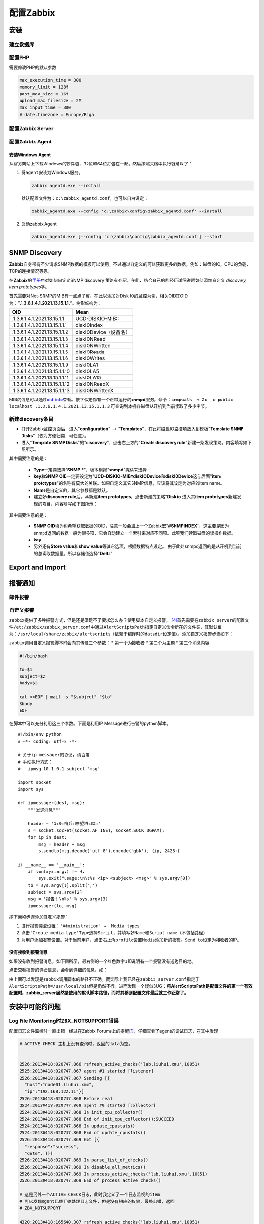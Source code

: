 配置Zabbix
***************

安装
=====

建立数据库
-----------

配置PHP
----------
需要修改PHP的默认参数

.. sourcecode:: ini

   max_execution_time = 300
   memory_limit = 128M
   post_max_size = 16M
   upload_max_filesize = 2M
   max_input_time = 300
   # date.timezone = Europe/Riga

配置Zabbix Server
------------------

配置Zabbix Agent
------------------

安装Windows Agent
^^^^^^^^^^^^^^^^^^^
从官方网站上下载Windows的软件包，32位和64位打包在一起。然后按照文档中执行就可以\
了：

1.  将\ ``agent``\ 安装为Windows服务。

    .. code-block:: bat

        zabbix_agentd.exe --install

    默认配置文件为：\ ``c:\zabbix_agentd.conf``\ 。也可以自由设定：

    .. code-block:: bat

        zabbix_agentd.exe --config 'c:\zabbix\config\zabbix_agentd.conf' --install

2.  启动zabbix Agent

    .. code-block:: bat

        zabbix_agentd.exe [--config 'c:\zabbix\config\zabbix_agentd.conf'] --start


SNMP Discovery
===============
**Zabbix**\ 自身带有不少请求SNMP数据的模板可以使用，不过通过自定义的可以获取更\
多的数据。例如：磁盘的IO，CPU的负载，TCP的连接情况等等。

在\ **Zabbix**\ 的\ `手册`_\ 中对如何自定义SNMP discovery 策略有介绍，在此，结\
合自己的的经历详细说明如何添加自定义 *discovery, item prototypes*\ 等。

首先需要对Net-SNMP的MIB有一点点了解，在此以添加对Disk IO的监控为例，相关OID其\
OID为：”\ **.1.3.6.1.4.1.2021.13.15.1.1.**\ “。树形结构为：

+--------------------------------+--------------------------------------------+
|   OID                          |   Mean                                     |
+================================+============================================+
| .1.3.6.1.4.1.2021.13.15.1.1    | UCD-DISKIO-MIB\:\:                         |
+--------------------------------+--------------------------------------------+
| .1.3.6.1.4.1.2021.13.15.1.1.1  | diskIOIndex                                |
+--------------------------------+--------------------------------------------+
| .1.3.6.1.4.1.2021.13.15.1.1.2  | diskIODevice（设备名）                     |
+--------------------------------+--------------------------------------------+
| .1.3.6.1.4.1.2021.13.15.1.1.3  | diskIONRead                                |
+--------------------------------+--------------------------------------------+
| .1.3.6.1.4.1.2021.13.15.1.1.4  | diskIONWritten                             |
+--------------------------------+--------------------------------------------+
| .1.3.6.1.4.1.2021.13.15.1.1.5  | diskIOReads                                |
+--------------------------------+--------------------------------------------+
| .1.3.6.1.4.1.2021.13.15.1.1.6  | diskIOWrites                               |
+--------------------------------+--------------------------------------------+
| .1.3.6.1.4.1.2021.13.15.1.1.9  | diskIOLA1                                  |
+--------------------------------+--------------------------------------------+
| .1.3.6.1.4.1.2021.13.15.1.1.10 | diskIOLA5                                  |
+--------------------------------+--------------------------------------------+
| .1.3.6.1.4.1.2021.13.15.1.1.11 | diskIOLA15                                 |
+--------------------------------+--------------------------------------------+
| .1.3.6.1.4.1.2021.13.15.1.1.12 | diskIONReadX                               |
+--------------------------------+--------------------------------------------+
| .1.3.6.1.4.1.2021.13.15.1.1.13 | diskIONWrittenX                            |
+--------------------------------+--------------------------------------------+

MIB的信息可以通过\ `oid-info`_\ 查看。接下假定你有一个正常运行的\ **snmpd**\ 服\
务。命令：\ ``snmpwalk -v 2c -c public localhost .1.3.6.1.4.1.2021.13.15.1.1.3``
可查询到本机各磁盘从开机到当前读取了多少字节。


新建\ **discovery**\ 条目
-------------------------
* 打开Zabbix监控页面后，进入"**configuration**" --> "**Templates**"，在此将磁盘\
  IO监控项放入到模板"**Template SNMP Disks**"（仅为方便归类，可任意）。

* 进入"**Template SNMP Disks**"的"**discovery**"，点击右上方的"**Create discovery
  rule**"新建一条发现策略。内容填写如下图所示。

.. image:: images/discovery.png


其中需要注意的是：

    * **Type**\ 一定要选择"**SNMP ***"，版本根据"**snmpd**"提供来选择
    * **key**\ 和\ **SNMP OID**\ 一定要设定为"**UCD-DISKIO-MIB::diskIODevice**\ 和\
      **diskIODevice**\ 这与后面"**item prototypes**"的名称有莫大的关联。如果自定义\
      其它SNMP信息，应该将其设定为对应的item name。
    * **Name**\ 是自定义的，其它参数都是默认。
    
    * 建立好\ **discovery rule**\ 后，再新建\ **item prototypes**\。点击新建的策略"\
      **Disk io**\  进入其\ **item prototypes**\ 新建发现的项目，内容填写如下图所示：

.. image:: images/item.png

其中需要注意的是：

    * **SNMP OID**\ 填为你希望获取数据的OID，注意一般会加上一个Zabbix宏"\
      **#SNMPINDEX**"，这主要是因为snmpd返回的数据一般为很多项，它会自动建立一个索\
      引来对应不同项。此项我们读取磁盘的读操作数据。
    * **key**\ 
    * 另外还有\ **Store value**\ 和\ **show value**\ 等其它选项，根据数据特点设定。
      由于此处snmpd返回的是从开机到当前的总读取数据量，所以存储值选择"**Delta**"


.. todo::

    补充，完善


.. _手册:      https://www.zabbix.com/documentation/2.0/manual/discovery/low_level_discovery
.. _oid-info:  http://oid-info.com/index.htm

Export and Import
==================


报警通知
========

邮件报警
---------


自定义报警
----------
``zabbix``\ 提供了多种报警方式，但是还是满足不了要求怎么办？使用脚本自定义报警。
[#alert]_\ 首先需要在\ ``zabbix server``\ 的配置文件\
``/etc/zabbix/zabbix_server.conf``\ 中通过\ ``AlertScriptsPath``\ 指定自定义命\
令所在的文件夹，其默认值为：\ ``/usr/local/share/zabbix/alertscripts``\ （依赖\
于编译时的\ ``datadir``\ 设定值）。添加自定义报警步骤如下：

``zabbix``\ 调用自定义报警脚本时会向其传递三个参数：
*   第一个为接收者
*   第二个为主题
*   第三个消息内容

.. sourcecode:: bash

    #!/bin/bash
     
    to=$1
    subject=$2
    body=$3
     
    cat <<EOF | mail -s "$subject" "$to"
    $body
    EOF

在脚本中可以充分利用这三个参数。下面是利用IP Message进行告警的python脚本。\ ::

    #!/bin/env python
    # -*- coding: utf-8 -*-

    # 关于ip messager的协议，请百度
    # 手动执行方式：
    #   ipmsg 10.1.0.1 subject 'msg'
    
    import socket
    import sys
    
    def ipmessager(dest, msg):
        """发送消息"""
    
        header = '1:0:哨兵:瞭望塔:32:'
        s = socket.socket(socket.AF_INET, socket.SOCK_DGRAM);
        for ip in dest:
            msg = header + msg
            s.sendto(msg.decode('utf-8').encode('gbk'), (ip, 2425))
    
    if __name__ == '__main__':
        if len(sys.argv) != 4:
            sys.exit("usage:\n\t%s <ip> <subject> <msg>" % sys.argv[0])
        to = sys.argv[1].split(',')
        subject = sys.argv[2]
        msg = '报告！\n%s' % sys.argv[3]
        ipmessager(to, msg)

按下面的步骤添加自定义报警：

1.  进行报警类型设置：\ ``'Administration' → 'Media types'``
2.  点击\ ``'Create media type'``\ ``Type``\ 选择\ ``Script``\ ，并填写好\
    ``Name``\ 和\ ``Script name``\ （不包括路径）
3.  为用户添加报警设置。对于当前用户，点击右上角\ ``profile``\ 设置\ ``Media``\
    添加新的报警。\ ``Send to``\ 设定为接收者的IP。


没有接收到报警消息
^^^^^^^^^^^^^^^^^^
如果没有收到报警消息，如下图所示，最右侧的一个红色数字\ ``1``\ 即说明有一个报警\
没有送达目的地。

.. image:: images/zabbix_alert.png

点击查看报警的详细信息，会看到详细的信息，如：

.. image:: images/zabbix_alert_failed.png

由上面可以发现是\ ``zabbix``\ 调用脚本的路径不正确。而实际上我已经在\
``zabbix_server.conf``\ 指定了\ ``AlertScriptsPath=/usr/local/bin``\ 但是仍然不\
行。进而发现一个疑似BUG：\ **将AlertScriptsPath是配置文件的第一个有效配置时，\
zabbix_server居然是使用的默认脚本路径，而将其移到配置文件最后就工作正常了。**


安装中可能的问题
===================

Log File Monitoring时ZBX_NOTSUPPORT错误
---------------------------------------
配置日志文件监控时一直出错，经过在Zabbix Forums上的提醒\ [#r1]_\ ，仔细查看了\
agent的调试日志，在其中发现：

.. sourcecode:: text

    # ACTIVE CHECK 主机上没有查询时，返回的data为空。


    2526:20130418:020747.866 refresh_active_checks('lab.liuhui.xmu',10051)
    2525:20130418:020747.867 agent #1 started [listener]
    2526:20130418:020747.867 Sending [{
      "host":"node01.liuhui.xmu",
      "ip":"192.168.122.11"}]
    2526:20130418:020747.868 Before read
    2524:20130418:020747.868 agent #0 started [collector]
    2524:20130418:020747.868 In init_cpu_collector()
    2524:20130418:020747.868 End of init_cpu_collector():SUCCEED
    2524:20130418:020747.868 In update_cpustats()
    2524:20130418:020747.868 End of update_cpustats()
    2526:20130418:020747.869 Got [{
      "response":"success",
      "data":[]}]
    2526:20130418:020747.869 In parse_list_of_checks()
    2526:20130418:020747.869 In disable_all_metrics()
    2526:20130418:020747.869 In process_active_checks('lab.liuhui.xmu',10051)
    2526:20130418:020747.869 End of process_active_checks()

    # 这是另外一个ACTIVE CHECK日志，此时我定义了一个日志监视的item
    # 可以发现agent已经开始处理日志文件，但是没有相应的权限，最终出错，返回
    # ZBX_NOTSUPPORT

    4320:20130418:165640.307 refresh_active_checks('lab.liuhui.xmu',10051)
    4320:20130418:165640.308 Sending [{
        "request":"active checks",
        "host":"node01.liuhui.xmu",
        "ip":"192.168.122.11"}]
    4320:20130418:165640.309 Before read
    4320:20130418:165640.310 Got [{
        "response":"success",
        "data":[
                {
                    "key":"log[\/var\/log\/messages,,,,]",
                    "delay":30,
                    "lastlogsize":0,
                    "mtime":0}]}]
    4320:20130418:165640.310 In parse_list_of_checks()
    4320:20130418:165640.310 In disable_all_metrics()
    4320:20130418:165640.310 In add_check() key:'log[/var/log/messages,,,,]' refresh:30 lastlogsize:0 mtime:0
    4320:20130418:165640.310 End of add_check()
    4320:20130418:165640.310 In process_active_checks('lab.liuhui.xmu',10051)
    4320:20130418:165640.310 In process_log() filename:'/var/log/messages' lastlogsize:0
    4320:20130418:165640.310 cannot open '/var/log/messages': [13] Permission denied
    4320:20130418:165640.310 Active check [log[/var/log/messages,,,,]] is not supported. Disabled.
    4320:20130418:165640.310 In process_value() key:'node01.liuhui.xmu:log[/var/log/messages,,,,]' value:'ZBX_NOTSUPPORTED'

    # 再看看下面的日志，这是agent输出的一个成功的日志监控的调试日志
    # 与上面的主要差别在于，agent进程有权限访问server要求监控的日志文件

    3904:20130419:020817.682 refresh_active_checks('lab.liuhui.xmu',10051)        
    3904:20130419:020817.683 Sending [{                                           
      "request":"active checks",                                                  
      "host":"node01.liuhui.xmu",                                                 
      "ip":"192.168.122.11"}]                                                     
    3904:20130419:020817.683 Before read                                          
    3904:20130419:020817.684 Got [{                                               
      "response":"success",                                                       
      "data":[                                                                    
        {"key":"log[\/var\/log\/zabbix\/zabbix_agentd.log]",
         "delay":30,
         "lastlogsize":0,
         "mtime":0}]}]
    3904:20130419:020817.684 In parse_list_of_checks()
    3904:20130419:020817.684 In disable_all_metrics()
    3904:20130419:020817.684 In add_check() key:'log[/var/log/zabbix/zabbix_agentd.log]' refresh:30 lastlogsize:0 mtime:0
    3904:20130419:020817.684 End of add_check()     
    
    3904:20130419:020817.685 In process_active_checks('lab.liuhui.xmu',10051)
    3904:20130419:020817.685 In process_log() filename:'/var/log/zabbix/zabbix_agentd.log' last
    gsize:0
    3904:20130419:020817.685 In process_value() key:'node01.liuhui.xmu:log[/var/log/zabbix/zabb_agentd.log]' value:'  2058:20130417:235114.399 Starting Zabbix Agent [node01.liuhui.xmu].
    bbix 2.0.5 (revision 33558).'
    3904:20130419:020817.685 In send_buffer() host:'lab.liuhui.xmu' port:10051 values:0/100
    3904:20130419:020817.685 End of send_buffer():SUCCEED
    3904:20130419:020817.685 buffer: new element 0
    3904:20130419:020817.685 End of process_value():SUCCEED
    3904:20130419:020817.685 In process_log() filename:'/var/log/zabbix/zabbix_agentd.log' lastlogsize:101
    3904:20130419:020817.685 In process_value() key:'node01.liuhui.xmu:log[/var/log/zabbix/zabb_agentd.log]' value:'  2062:20130417:235114.420 agent #3 started [listener]'
    3904:20130419:020817.685 In send_buffer() host:'lab.liuhui.xmu' port:10051 values:1/100
    3904:20130419:020817.685 JSON before sending [{
      "request":"agent data",
      "data":[
          {
              "host":"node01.liuhui.xmu",
              "key":"log[\/var\/log\/zabbix\/zabbix_agentd.log]",
              "value":"  2058:20130417:235114.399 Starting Zabbix Agent [node01.liuhui.xmu]. Zabbix 2.0.5 (revision 33558).",
                "lastlogsize":101,
                "clock":1366308497,
                "ns":685378025}],
        "clock":1366308497,
        "ns":685485907}]
    3904:20130419:020817.686 JSON back [{
      "response":"success",
      "info":"Processed 1 Failed 0 Total 1 Seconds spent 0.000075"}]
    3904:20130419:020817.686 In check_response() response:'{
    ……

通过上面的日志分析，可以发现，server监视agent上的日志文件，需要agent进程可以读\
取相应的文件，否则会出错。关于监控日志的详细文档见Zabbix Manual [#r2]_\ [#r3]_

.. todo::

    * 如何在agent上可以查询自身数据, 命令\ ``zabbix_agentd``\ 可以打印zabbix agent的\
      数据
    
    .. sourcecode:: bash
    
        zabbix_agentd -p
    
    * 使用IP/域名配置Server，agent

``Zabbix Server is not running``
---------------------------------
请确认数据库的配置是否正确，特别是调整过相关配置时：\ [#notrun]_

1.  Zabbix Server的配置文件\ ``/etc/zabbix/zabbix_server.conf``
2.  前端网页的配置文件：\ ``/etc/zabbix/web/zabbix.conf.php``

如果确认上面两处设置正确，请继续：

1.  检查是否开启了SELinux功能：

    .. sourcecode:: bash
    
        [root@puppet ~]# sestatus 
        SELinux status:                 enabled     # enabled说明开启了SELinux
        SELinuxfs mount:                /selinux
        Current mode:                   enforcing
        Mode from config file:          enforcing
        Policy version:                 24
        Policy from config file:        targeted

2.  请查看日志文件\ ``/var/log/audit/audit.log``\ 中是否有拒绝http操作的记录。
    如：（如果没有安装\ ``audit``\ 或启用\ ``auditd``\ 服务，则没有日志）

    .. sourcecode:: text

        type=AVC msg=audit(1403973943.600:949): avc:  denied  { name_connect }
        for  pid=2702 comm="httpd" dest=10051
        scontext=unconfined_u:system_r:httpd_t:s0
        tcontext=system_u:object_r:port_t:s0 tclass=tcp_socket 
        9058 type=SYSCALL msg=audit(1403973943.600:949): arch=c000003e
        syscall=42 success=no exit=-13 a0=d a1=7fb9ac277ba0 a2=1c a3=ff00
        items=0 ppid=2659 pid=2702 auid=0 uid=48 gid=48 euid=48 suid=48
        fsuid=48 egid=48 s     gid=48 fsgid=48 tty=(none) ses=1 comm="httpd"
        exe="/usr/sbin/httpd" subj=unconfined_u:system_r:httpd_t:s0 key=(null)     

3.  接下来请查看SELinux策略是否允许http服务连接数据库：

    .. sourcecode:: bash

        [root@puppet ~]# getsebool -a | grep http
        allow_httpd_anon_write --> off
        allow_httpd_mod_auth_ntlm_winbind --> off
        allow_httpd_mod_auth_pam --> off
        allow_httpd_sys_script_anon_write --> off
        httpd_builtin_scripting --> on
        httpd_can_check_spam --> off
        httpd_can_network_connect --> on        # 如果此项为off，则http无法连
        接数据库
        httpd_can_network_connect_cobbler --> off
        httpd_can_network_connect_db --> off

参考资料
=========
.. [#r1] https://www.zabbix.com/forum/showthread.php?t=23033
.. [#r2] https://www.zabbix.com/documentation/2.0/manual/config/items/itemtypes/log_items
.. [#r3] https://www.zabbix.com/documentation/2.0/manual/config/items/itemtypes/zabbix_agent#supported_item_keys
.. [#alert] `Custom alertscripts <https://www.zabbix.com/documentation/2.2/manual/config/notifications/media/script>`_
.. [#notrun]    http://blog.csdn.net/frank0521/article/details/17378915
